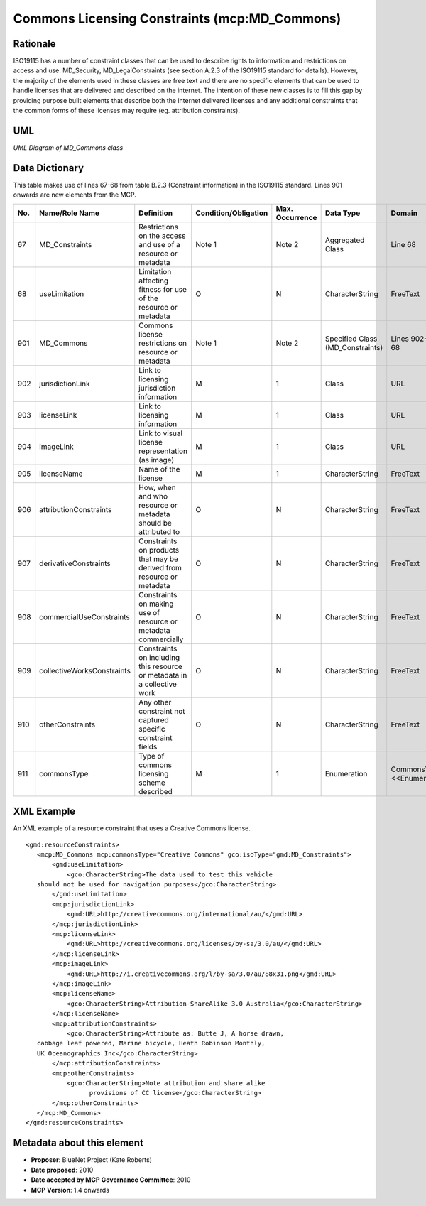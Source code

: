 .. _MD_Commons:

Commons Licensing Constraints (mcp:MD_Commons)
==============================================

Rationale
---------

ISO19115 has a number of constraint classes that can be used to describe rights to information and restrictions on access and use: MD_Security, MD_LegalConstraints (see section A.2.3 of the ISO19115 standard for details). However, the majority of the elements used in these classes are free text and there are no specific elements that can be used to handle licenses that are delivered and described on the internet. The intention of these new classes is to fill this gap by providing purpose built elements that describe both the internet delivered licenses and any additional constraints that the common forms of these licenses may require (eg. attribution constraints).

UML
---

.. image:: MD_Commons_uml.png

*UML Diagram of MD_Commons class*

Data Dictionary
---------------

This table makes use of lines 67-68 from table B.2.3 (Constraint information) in the ISO19115 standard. Lines 901 onwards are new elements from the MCP.

.. index:: mcp:MD_Commons
.. index:: mcp:jurisdictionLink
.. index:: mcp:licenseLink
.. index:: mcp:imageLink
.. index:: mcp:licenseName
.. index:: mcp:attributionConstraints
.. index:: mcp:derivativeConstraints
.. index:: mcp:collectiveWorksConstraints
.. index:: mcp:otherConstraints
.. index:: mcp:commonsType

===  ===========================  ====================================================================================  ========================  ===============  ==================================  ===============================
No.  Name/Role Name               Definition                                                                            Condition/Obligation      Max. Occurrence  Data Type                           Domain
===  ===========================  ====================================================================================  ========================  ===============  ==================================  ===============================
67   MD_Constraints               Restrictions on the access and use of a resource or metadata                          Note 1                    Note 2           Aggregated Class                    Line 68                        
68   useLimitation                Limitation affecting fitness for use of the resource or metadata                      O                         N                CharacterString                     FreeText
901  MD_Commons                   Commons license restrictions on resource or metadata                                  Note 1                    Note 2           Specified Class (MD_Constraints)    Lines 902-911 and 68
902  jurisdictionLink             Link to licensing jurisdiction information                                            M                         1                Class                               URL                
903  licenseLink                  Link to licensing information                                                         M                         1                Class                               URL                
904  imageLink                    Link to visual license representation (as image)                                      M                         1                Class                               URL                
905  licenseName                  Name of the license                                                                   M                         1                CharacterString                     FreeText
906  attributionConstraints       How, when and who resource or metadata should be attributed to                        O                         N                CharacterString                     FreeText
907  derivativeConstraints        Constraints on products that may be derived from resource or metadata                 O                         N                CharacterString                     FreeText
908  commercialUseConstraints     Constraints on making use of resource or metadata commercially                        O                         N                CharacterString                     FreeText
909  collectiveWorksConstraints   Constraints on including this resource or metadata in a collective work               O                         N                CharacterString                     FreeText
910  otherConstraints             Any other constraint not captured specific constraint fields                          O                         N                CharacterString                     FreeText
911  commonsType                  Type of commons licensing scheme described                                            M                         1                Enumeration                         CommonsTypeCode <<Enumeration>>
===  ===========================  ====================================================================================  ========================  ===============  ==================================  ===============================

XML Example
-----------

.. index:: Creative Commons example in mcp:MD_Commons

An XML example of a resource constraint that uses a Creative Commons license.

::
 
     <gmd:resourceConstraints>
        <mcp:MD_Commons mcp:commonsType="Creative Commons" gco:isoType="gmd:MD_Constraints">
            <gmd:useLimitation>
                <gco:CharacterString>The data used to test this vehicle 
        should not be used for navigation purposes</gco:CharacterString>
            </gmd:useLimitation>
            <mcp:jurisdictionLink>
                <gmd:URL>http://creativecommons.org/international/au/</gmd:URL>
            </mcp:jurisdictionLink>
            <mcp:licenseLink>
                <gmd:URL>http://creativecommons.org/licenses/by-sa/3.0/au/</gmd:URL>
            </mcp:licenseLink>
            <mcp:imageLink>
                <gmd:URL>http://i.creativecommons.org/l/by-sa/3.0/au/88x31.png</gmd:URL>
            </mcp:imageLink>
            <mcp:licenseName>
                <gco:CharacterString>Attribution-ShareAlike 3.0 Australia</gco:CharacterString>
            </mcp:licenseName>
            <mcp:attributionConstraints>
                <gco:CharacterString>Attribute as: Butte J, A horse drawn, 
        cabbage leaf powered, Marine bicycle, Heath Robinson Monthly,
        UK Oceanographics Inc</gco:CharacterString>
            </mcp:attributionConstraints>
            <mcp:otherConstraints>
                <gco:CharacterString>Note attribution and share alike
                      provisions of CC license</gco:CharacterString>
            </mcp:otherConstraints>
        </mcp:MD_Commons>
     </gmd:resourceConstraints>

Metadata about this element
---------------------------

- **Proposer**: BlueNet Project (Kate Roberts)
- **Date proposed**: 2010
- **Date accepted by MCP Governance Committee**: 2010
- **MCP Version**: 1.4 onwards

